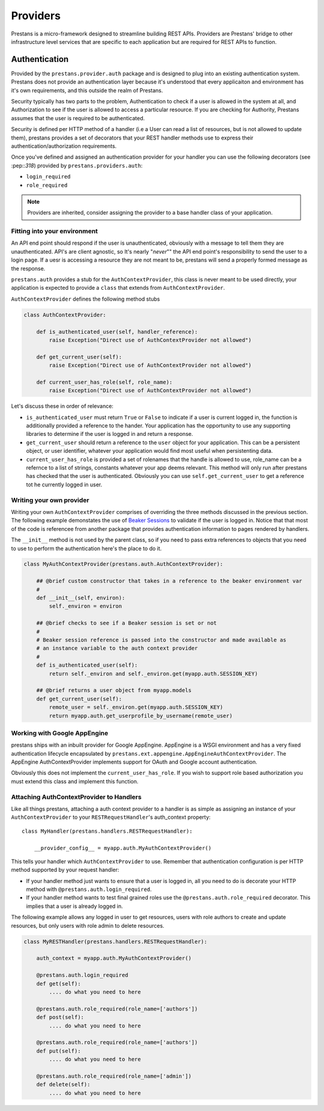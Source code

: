 =========
Providers
=========

Prestans is a micro-framework designed to streamline building REST APIs. Providers are Prestans' bridge to other infrastructure level services that are specific to each application but are required for REST APIs to function.

Authentication
==============

Provided by the ``prestans.provider.auth`` package and is designed to plug into an existing authentication system. Prestans does not provide an authentication layer because it's understood that every applicaiton and environment has it's own requirements, and this outside the realm of Prestans.

Security typically has two parts to the problem, Authentication to check if a user is allowed in the system at all, and Authorization to see if the user is allowed to access a particular resource. If you are checking for Authority, Prestans assumes that the user is required to be authenticated.

Security is defined per HTTP method of a handler (i.e a User can read a list of resources, but is not allowed to update them), prestans provides a set of decorators that your REST handler methods use to express their authentication/authorization requirements.

Once you've defined and assigned an authentication provider for your handler you can use the following decorators (see :pep::`318`) provided by ``prestans.providers.auth``:

* ``login_required`` 
* ``role_required``

.. note:: Providers are inherited, consider assigning the provider to a base handler class of your application.

Fitting into your environment
^^^^^^^^^^^^^^^^^^^^^^^^^^^^^

An API end point should respond if the user is unauthenticated, obviously with a message to tell them they are unauthenticated. API's are client agnostic, so It's nearly "*never*"" the API end point's responsibility to send the user to a login page. If a uesr is accessing a resource they are not meant to be, prestans will send a properly formed message as the response.

``prestans.auth`` provides a stub for the ``AuthContextProvider``, this class is never meant to be used directly, your application is expected to provide a ``class`` that extends from ``AuthContextProvider``.

``AuthContextProvider`` defines the following method stubs

.. code-block:: python

    class AuthContextProvider:
        
        def is_authenticated_user(self, handler_reference):
            raise Exception("Direct use of AuthContextProvider not allowed")

        def get_current_user(self):
            raise Exception("Direct use of AuthContextProvider not allowed")

        def current_user_has_role(self, role_name):
            raise Exception("Direct use of AuthContextProvider not allowed")        
            
Let's discuss these in order of relevance:

* ``is_authenticated_user`` must return ``True`` or ``False`` to indicate if a user is current logged in, the function is additionally provided a reference to the hander. Your application has the opportunity to use any supporting libraries to determine if the user is logged in and return a response.

* ``get_current_user`` should return a reference to the ``user`` object for your application. This can be a persistent object, or user identifier, whatever your application would find most useful when persistenting data.

* ``current_user_has_role`` is provided a set of rolenames that the handle is allowed to use, role_name can be a refernce to a list of strings, constants whatever your app deems relevant. This method will only run after prestans has checked that the user is authenticated. Obviously you can use ``self.get_current_user`` to get a reference tot he currently logged in user.

Writing your own provider
^^^^^^^^^^^^^^^^^^^^^^^^^

Writing your own ``AuthContextProvider`` comprises of overriding the three methods discussed in the previous section. The following example demonstates the use of `Beaker Sessions <http://beaker.groovie.org>`_ to validate if the user is logged in. Notice that that most of the code is referencee from another package that provides authentication information to pages rendered by handlers.

The ``__init__`` method is not used by the parent class, so if you need to pass extra references to objects that you need to use to perform the authentication here's the place to do it.

.. code-block:: python

    class MyAuthContextProvider(prestans.auth.AuthContextProvider):
        
        ## @brief custom constructor that takes in a reference to the beaker environment var
        #
        def __init__(self, environ):
            self._environ = environ
        
        ## @brief checks to see if a Beaker session is set or not
        #
        # Beaker session reference is passed into the constructor and made available as
        # an instance variable to the auth context provider
        #
        def is_authenticated_user(self):
            return self._environ and self._environ.get(myapp.auth.SESSION_KEY)
            
        ## @brief returns a user object from myapp.models
        def get_current_user(self):
            remote_user = self._environ.get(myapp.auth.SESSION_KEY)
            return myapp.auth.get_userprofile_by_username(remote_user)


Working with Google AppEngine
^^^^^^^^^^^^^^^^^^^^^^^^^^^^^

prestans ships with an inbuilt provider for Google AppEngine. AppEngine is a WSGI environment and has a very fixed authentication lifecycle encapsulated by ``prestans.ext.appengine.AppEngineAuthContextProvider``. The AppEngine AuthContextProvider implements support for OAuth and Google account authentication.

Obviously this does not implement the ``current_user_has_role``. If you wish to support role based authorization you must extend this class and implement this function.

Attaching AuthContextProvider to Handlers
^^^^^^^^^^^^^^^^^^^^^^^^^^^^^^^^^^^^^^^^^

Like all things prestans, attaching a auth context provider to a handler is as simple as assigning an instance of your ``AuthContextProvider`` to your ``RESTRequestHandler``'s auth_context property::

    class MyHandler(prestans.handlers.RESTRequestHandler):

        __provider_config__ = myapp.auth.MyAuthContextProvider()
        
This tells your handler which ``AuthContextProvider`` to use. Remember that authentication configuration is per HTTP method supported by your request handler:

* If your handler method just wants to ensure that a user is logged in, all you need to do is decorate your HTTP method with ``@prestans.auth.login_required``.

* If your handler method wants to test final grained roles use the ``@prestans.auth.role_required`` decorator. This implies that a user is already logged in.

The following example allows any logged in user to get resources, users with role authors to create and update resources, but only users with role admin to delete resources.

.. code-block:: python

    class MyRESTHandler(prestans.handlers.RESTRequestHandler):

        auth_context = myapp.auth.MyAuthContextProvider()

        @prestans.auth.login_required
        def get(self):
            .... do what you need to here

        @prestans.auth.role_required(role_name=['authors'])
        def post(self):
            .... do what you need to here

        @prestans.auth.role_required(role_name=['authors'])
        def put(self):
            .... do what you need to here

        @prestans.auth.role_required(role_name=['admin'])
        def delete(self):
            .... do what you need to here
